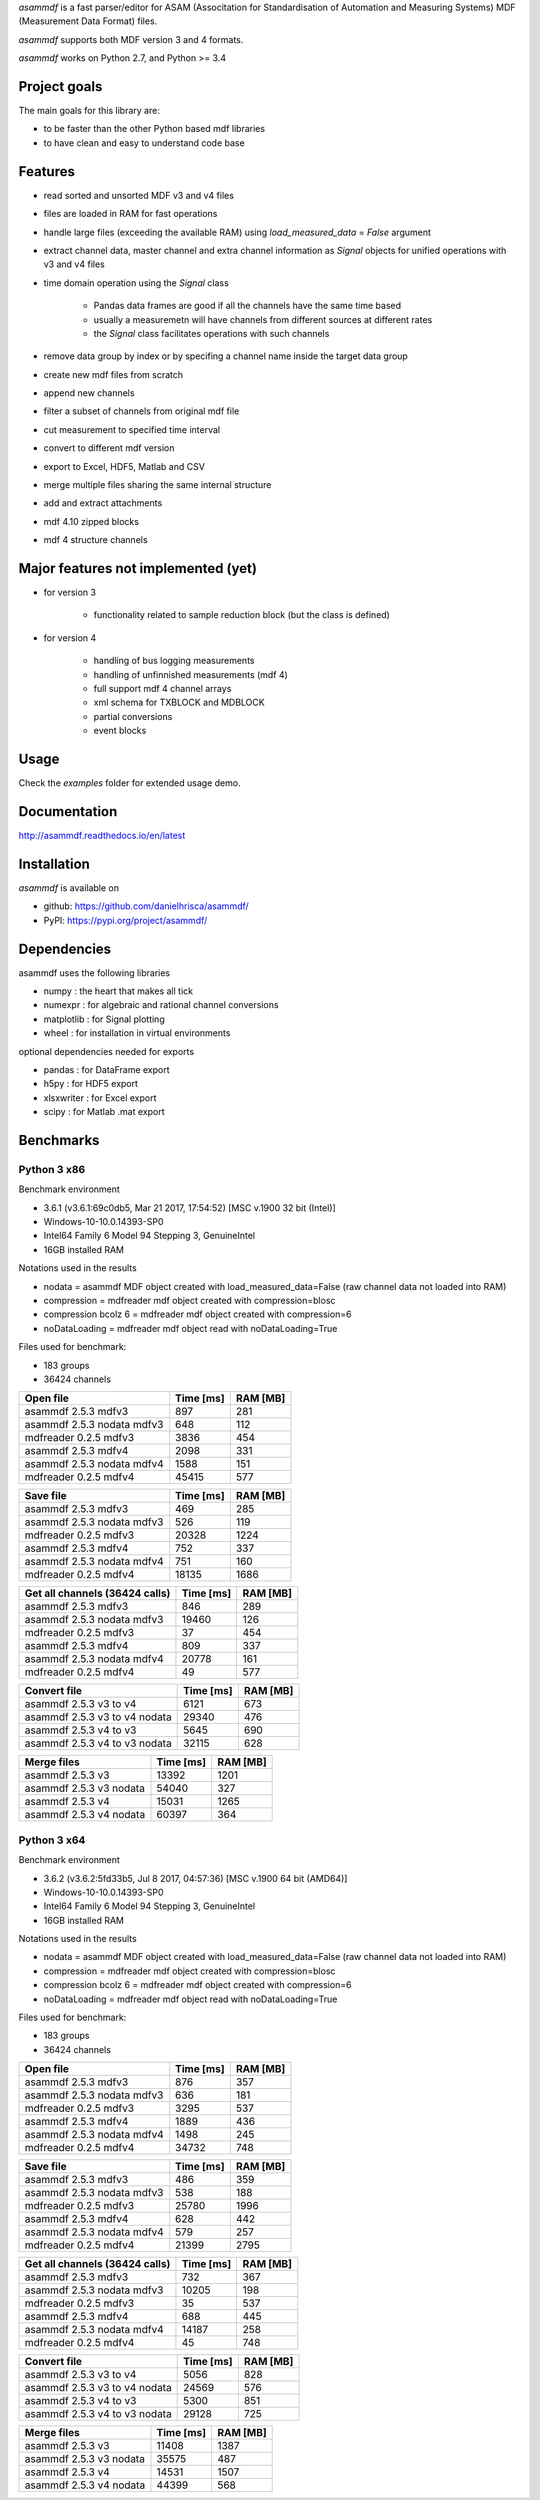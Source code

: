 *asammdf* is a fast parser/editor for ASAM (Associtation for Standardisation of Automation and Measuring Systems) MDF (Measurement Data Format) files. 

*asammdf* supports both MDF version 3 and 4 formats. 

*asammdf* works on Python 2.7, and Python >= 3.4

Project goals
=============
The main goals for this library are:

* to be faster than the other Python based mdf libraries
* to have clean and easy to understand code base

Features
========

* read sorted and unsorted MDF v3 and v4 files
* files are loaded in RAM for fast operations
* handle large files (exceeding the available RAM) using *load_measured_data* = *False* argument
* extract channel data, master channel and extra channel information as *Signal* objects for unified operations with v3 and v4 files
* time domain operation using the *Signal* class

    * Pandas data frames are good if all the channels have the same time based
    * usually a measuremetn will have channels from different sources at different rates
    * the *Signal* class facilitates operations with such channels
    
* remove data group by index or by specifing a channel name inside the target data group
* create new mdf files from scratch
* append new channels
* filter a subset of channels from original mdf file
* cut measurement to specified time interval
* convert to different mdf version
* export to Excel, HDF5, Matlab and CSV
* merge multiple files sharing the same internal structure
* add and extract attachments
* mdf 4.10 zipped blocks
* mdf 4 structure channels

Major features not implemented (yet)
====================================

* for version 3

    * functionality related to sample reduction block (but the class is defined)
    
* for version 4

    * handling of bus logging measurements
    * handling of unfinnished measurements (mdf 4)
    * full support mdf 4 channel arrays
    * xml schema for TXBLOCK and MDBLOCK
    * partial conversions
    * event blocks

Usage
=====

.. code-block: python

   from asammdf import MDF
   mdf = MDF('sample.mdf')
   speed = mdf.get('WheelSpeed')

 
Check the *examples* folder for extended usage demo.

Documentation
=============
http://asammdf.readthedocs.io/en/latest

Installation
============
*asammdf* is available on 

* github: https://github.com/danielhrisca/asammdf/
* PyPI: https://pypi.org/project/asammdf/
    
.. code-block: python

   pip install asammdf

    
Dependencies
============
asammdf uses the following libraries

* numpy : the heart that makes all tick
* numexpr : for algebraic and rational channel conversions
* matplotlib : for Signal plotting
* wheel : for installation in virtual environments

optional dependencies needed for exports

* pandas : for DataFrame export
* h5py : for HDF5 export
* xlsxwriter : for Excel export
* scipy : for Matlab .mat export


Benchmarks
==========

Python 3 x86
------------

Benchmark environment

* 3.6.1 (v3.6.1:69c0db5, Mar 21 2017, 17:54:52) [MSC v.1900 32 bit (Intel)]
* Windows-10-10.0.14393-SP0
* Intel64 Family 6 Model 94 Stepping 3, GenuineIntel
* 16GB installed RAM

Notations used in the results

* nodata = asammdf MDF object created with load_measured_data=False (raw channel data not loaded into RAM)
* compression = mdfreader mdf object created with compression=blosc
* compression bcolz 6 = mdfreader mdf object created with compression=6
* noDataLoading = mdfreader mdf object read with noDataLoading=True

Files used for benchmark:

* 183 groups
* 36424 channels


================================================== ========= ========
Open file                                          Time [ms] RAM [MB]
================================================== ========= ========
asammdf 2.5.3 mdfv3                                      897      281
asammdf 2.5.3 nodata mdfv3                               648      112
mdfreader 0.2.5 mdfv3                                   3836      454
asammdf 2.5.3 mdfv4                                     2098      331
asammdf 2.5.3 nodata mdfv4                              1588      151
mdfreader 0.2.5 mdfv4                                  45415      577
================================================== ========= ========


================================================== ========= ========
Save file                                          Time [ms] RAM [MB]
================================================== ========= ========
asammdf 2.5.3 mdfv3                                      469      285
asammdf 2.5.3 nodata mdfv3                               526      119
mdfreader 0.2.5 mdfv3                                  20328     1224
asammdf 2.5.3 mdfv4                                      752      337
asammdf 2.5.3 nodata mdfv4                               751      160
mdfreader 0.2.5 mdfv4                                  18135     1686
================================================== ========= ========


================================================== ========= ========
Get all channels (36424 calls)                     Time [ms] RAM [MB]
================================================== ========= ========
asammdf 2.5.3 mdfv3                                      846      289
asammdf 2.5.3 nodata mdfv3                             19460      126
mdfreader 0.2.5 mdfv3                                     37      454
asammdf 2.5.3 mdfv4                                      809      337
asammdf 2.5.3 nodata mdfv4                             20778      161
mdfreader 0.2.5 mdfv4                                     49      577
================================================== ========= ========


================================================== ========= ========
Convert file                                       Time [ms] RAM [MB]
================================================== ========= ========
asammdf 2.5.3 v3 to v4                                  6121      673
asammdf 2.5.3 v3 to v4 nodata                          29340      476
asammdf 2.5.3 v4 to v3                                  5645      690
asammdf 2.5.3 v4 to v3 nodata                          32115      628
================================================== ========= ========


================================================== ========= ========
Merge files                                        Time [ms] RAM [MB]
================================================== ========= ========
asammdf 2.5.3 v3                                       13392     1201
asammdf 2.5.3 v3 nodata                                54040      327
asammdf 2.5.3 v4                                       15031     1265
asammdf 2.5.3 v4 nodata                                60397      364
================================================== ========= ========


Python 3 x64
------------

Benchmark environment

* 3.6.2 (v3.6.2:5fd33b5, Jul  8 2017, 04:57:36) [MSC v.1900 64 bit (AMD64)]
* Windows-10-10.0.14393-SP0
* Intel64 Family 6 Model 94 Stepping 3, GenuineIntel
* 16GB installed RAM

Notations used in the results

* nodata = asammdf MDF object created with load_measured_data=False (raw channel data not loaded into RAM)
* compression = mdfreader mdf object created with compression=blosc
* compression bcolz 6 = mdfreader mdf object created with compression=6
* noDataLoading = mdfreader mdf object read with noDataLoading=True

Files used for benchmark:

* 183 groups
* 36424 channels


================================================== ========= ========
Open file                                          Time [ms] RAM [MB]
================================================== ========= ========
asammdf 2.5.3 mdfv3                                      876      357
asammdf 2.5.3 nodata mdfv3                               636      181
mdfreader 0.2.5 mdfv3                                   3295      537
asammdf 2.5.3 mdfv4                                     1889      436
asammdf 2.5.3 nodata mdfv4                              1498      245
mdfreader 0.2.5 mdfv4                                  34732      748
================================================== ========= ========


================================================== ========= ========
Save file                                          Time [ms] RAM [MB]
================================================== ========= ========
asammdf 2.5.3 mdfv3                                      486      359
asammdf 2.5.3 nodata mdfv3                               538      188
mdfreader 0.2.5 mdfv3                                  25780     1996
asammdf 2.5.3 mdfv4                                      628      442
asammdf 2.5.3 nodata mdfv4                               579      257
mdfreader 0.2.5 mdfv4                                  21399     2795
================================================== ========= ========


================================================== ========= ========
Get all channels (36424 calls)                     Time [ms] RAM [MB]
================================================== ========= ========
asammdf 2.5.3 mdfv3                                      732      367
asammdf 2.5.3 nodata mdfv3                             10205      198
mdfreader 0.2.5 mdfv3                                     35      537
asammdf 2.5.3 mdfv4                                      688      445
asammdf 2.5.3 nodata mdfv4                             14187      258
mdfreader 0.2.5 mdfv4                                     45      748
================================================== ========= ========


================================================== ========= ========
Convert file                                       Time [ms] RAM [MB]
================================================== ========= ========
asammdf 2.5.3 v3 to v4                                  5056      828
asammdf 2.5.3 v3 to v4 nodata                          24569      576
asammdf 2.5.3 v4 to v3                                  5300      851
asammdf 2.5.3 v4 to v3 nodata                          29128      725
================================================== ========= ========


================================================== ========= ========
Merge files                                        Time [ms] RAM [MB]
================================================== ========= ========
asammdf 2.5.3 v3                                       11408     1387
asammdf 2.5.3 v3 nodata                                35575      487
asammdf 2.5.3 v4                                       14531     1507
asammdf 2.5.3 v4 nodata                                44399      568
================================================== ========= ========